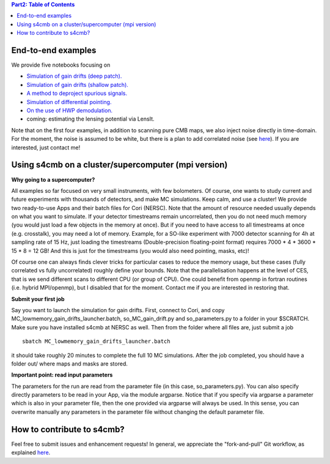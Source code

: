 .. contents:: **Part2: Table of Contents**

End-to-end examples
===============

We provide five notebooks focusing on

* `Simulation of gain drifts (deep patch). <https://github.com/JulienPeloton/s4cmb-resources/blob/master/Part2/s4cmb_gain_drifts_deep.ipynb>`_
* `Simulation of gain drifts (shallow patch). <https://github.com/JulienPeloton/s4cmb-resources/blob/master/Part2/s4cmb_gain_drifts_shallow.ipynb>`_
* `A method to deproject spurious signals. <https://github.com/JulienPeloton/s4cmb-resources/blob/master/Part2/s4cmb_gain_drifts_deep_deprojection.ipynb>`_
* `Simulation of differential pointing. <https://github.com/JulienPeloton/s4cmb-resources/blob/master/Part2/s4cmb_differential_pointing.ipynb>`_
* `On the use of HWP demodulation. <https://github.com/JulienPeloton/s4cmb-resources/blob/master/Part2/s4cmb_using_hwp_demodulation.ipynb>`_
* coming: estimating the lensing potential via LensIt.

Note that on the first four examples, in addition to scanning pure CMB maps, we also
inject noise directly in time-domain. For the moment, the noise is assumed to
be white, but there is a plan to add correlated noise
(see `here <https://github.com/JulienPeloton/s4cmb/projects>`_).
If you are interested, just contact me!

Using s4cmb on a cluster/supercomputer (mpi version)
===============

**Why going to a supercomputer?**

All examples so far focused on very small instruments, with few bolometers.
Of course, one wants to study current and future experiments with thousands of
detectors, and make MC simulations. Keep calm, and use a cluster!
We provide two ready-to-use Apps and their batch files for Cori (NERSC).
Note that the amount of resource needed usually depends on
what you want to simulate. If your detector timestreams remain uncorrelated, then
you do not need much memory (you would just load a few objects in the memory at once).
But if you need to have access to all timestreams at once (e.g. crosstalk), you may need
a lot of memory. Example, for a SO-like experiment with 7000 detector scanning for 4h at
sampling rate of 15 Hz, just loading the timestreams (Double-precision floating-point format)
requires 7000 * 4 * 3600 * 15 * 8 = 12 GB! And this is just for the timestreams
(you would also need pointing, masks, etc)!

Of course one can always finds clever tricks for particular cases to reduce the memory usage, but
these cases (fully correlated vs fully uncorrelated) roughly define your bounds.
Note that the parallelisation happens at the level of CES, that is we send different scans
to different CPU (or group of CPU). One could benefit from openmp in fortran routines (i.e. hybrid MPI/openmp),
but I disabled that for the moment. Contact me if you are interested in restoring that.

**Submit your first job**

Say you want to launch the simulation for gain drifts. First, connect to Cori, and copy
MC_lowmemory_gain_drifts_launcher.batch, so_MC_gain_drift.py and so_parameters.py to
a folder in your $SCRATCH. Make sure you have installed s4cmb at NERSC as well.
Then from the folder where all files are, just submit a job

::

    sbatch MC_lowmemory_gain_drifts_launcher.batch

it should take roughly 20 minutes to complete the full 10 MC simulations.
After the job completed, you should have a folder out/ where maps and masks are
stored.

**Important point: read input parameters**

The parameters for the run are read from the parameter file (in this case, so_parameters.py).
You can also specify directly parameters to be read in your App, via the module argparse.
Notice that if you specify via argparse a parameter which is also in your parameter file,
then the one provided via argparse will always be used. In this sense, you can
overwrite manually any parameters in the parameter file without changing the default parameter file.

How to contribute to s4cmb?
===============

Feel free to submit issues and enhancement requests!
In general, we appreciate the "fork-and-pull" Git workflow, as explained
`here <https://github.com/JulienPeloton/s4cmb/blob/master/CONTRIBUTING.rst>`_.
